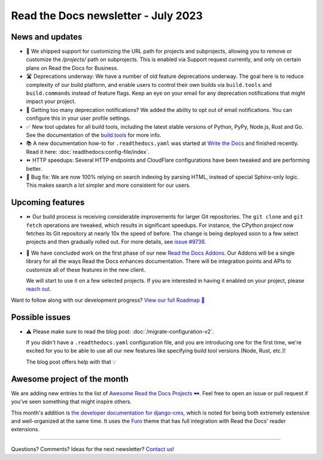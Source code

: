 .. post:: July 6, 2023
   :tags: newsletter, python
   :author: Eric
   :location: BND
   :category: Newsletter

Read the Docs newsletter - July 2023
====================================

News and updates
----------------

- 🚀 We shipped support for customizing the URL path for projects and subprojects,
  allowing you to remove or customize the `/projects/` path on subprojects.
  This is enabled via Support request currently,
  and only on certain plans on Read the Docs for Business.
- 🛣️ Deprecations underway:
  We have a number of old feature deprecations underway. 
  The goal here is to reduce complexity of our build platform,
  and enable users to control their own builds via ``build.tools`` and ``build.commands`` instead of feature flags.
  Keep an eye on your email for any deprecation notifications that might impact your project.
- 📧️ Getting too many deprecation notifications?
  We added the ability to opt out of email notifications.
  You can configure this in your user profile settings.
- ✅️ New tool updates for all build tools,
  including the latest stable versions of Python, PyPy, Node.js, Rust and Go.
  See the documentation of the `build.tools <https://docs.readthedocs.io/page/config-file/v2.html#build-tools>`__ for more info.
- 📚️ A new documentation how-to for ``.readthedocs.yaml`` was started at `Write the Docs <https://www.writethedocs.org/>`__ and finished recently.
  Read it here: :doc:`readthedocs:config-file/index`.
- ⏩️ HTTP speedups: Several HTTP endpoints and CloudFlare configurations have been tweaked and are performing better.
- 🐛️ Bug fix: We are now 100% relying on search indexing by parsing HTML, instead of special Sphinx-only logic. This makes search a lot simpler and more consistent for our users.

Upcoming features
-----------------

- ⏩️ Our build process is receiving considerable improvements for larger Git repositories.
  The ``git clone`` and ``git fetch`` operations are tweaked,
  which results in significant speedups.
  For instance, the CPython project now fetches its Git repository at nearly 10x the speed of before.
  The change is being deployed soon to a few select projects and then gradually rolled out.
  For more details,
  see `issue #9736 <https://github.com/readthedocs/readthedocs.org/issues/9736>`__.

- 🚢️ We have concluded work on the first phase of our new `Read the Docs Addons <https://github.com/readthedocs/readthedocs-client>`__.
  Our Addons will be a single library for all the ways Read the Docs enhances documentation.
  There will be integration points and APIs to customize all of these features in the new client.

  We will start to use it on a few selected projects.
  If you are interested in having it enabled on your project,
  please `reach out`_.

Want to follow along with our development progress? `View our full Roadmap 📍️`_

.. _View our full Roadmap 📍️: https://github.com/orgs/readthedocs/projects/156/views/1
.. _reach out: https://readthedocs.org/support/

Possible issues
---------------

- ⚠️ Please make sure to read the blog post: :doc:`/migrate-configuration-v2`.

  If you didn't have a ``.readthedocs.yaml`` configuration file,
  and you are introducing one for the first time,
  we're excited for you to be able to use all our new features like specifying build tool versions (Node, Rust, etc.)!
  
  The blog post offers help with that 💡️

Awesome project of the month
----------------------------

We are adding new entries to the list of `Awesome Read the Docs Projects 🕶️ <https://github.com/readthedocs-examples/awesome-read-the-docs>`__.
Feel free to open an issue or pull request if you've seen something that might inspire others.

This month's addition is `the developer documentation for django-cms <https://docs.django-cms.org/>`__,
which is noted for being both extremely extensive and well-organized at the same time.
It uses the `Furo <https://pradyunsg.me/furo/quickstart/>`__ theme that has full integration with Read the Docs' reader extensions.

-------

Questions? Comments? Ideas for the next newsletter? `Contact us`_!

.. Keeping this here for now, in case we need to link to ourselves :)

.. _Contact us: mailto:hello@readthedocs.org

